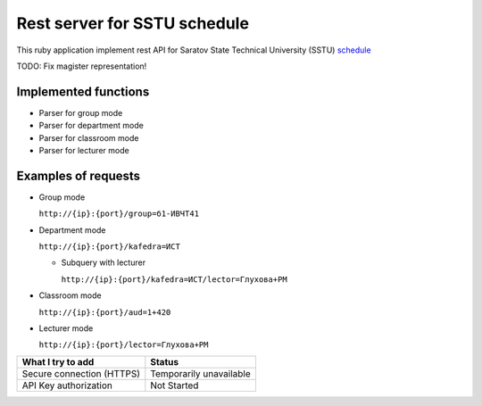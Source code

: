 =============================
Rest server for SSTU schedule
=============================

This ruby application implement rest API for Saratov State Technical University (SSTU) schedule_

TODO: Fix magister representation!


*********************
Implemented functions
*********************
+ Parser for group mode
+ Parser for department mode
+ Parser for classroom mode
+ Parser for lecturer mode

********************
Examples of requests
********************

- Group mode

  ``http://{ip}:{port}/group=б1-ИВЧТ41``

- Department mode

  ``http://{ip}:{port}/kafedra=ИСТ``

  - Subquery with lecturer

    ``http://{ip}:{port}/kafedra=ИСТ/lector=Глухова+РМ``
    
- Classroom mode

  ``http://{ip}:{port}/aud=1+420``
    
- Lecturer mode

  ``http://{ip}:{port}/lector=Глухова+РМ``



+---------------------+-----------+
|**What I try to add**|**Status** |
+---------------------+-----------+
|Secure connection    |Temporarily|
|(HTTPS)              |unavailable|
+---------------------+-----------+
|API Key              |Not        |
|authorization        |Started    |
+---------------------+-----------+



.. _schedule: http://rasp.sstu.ru

